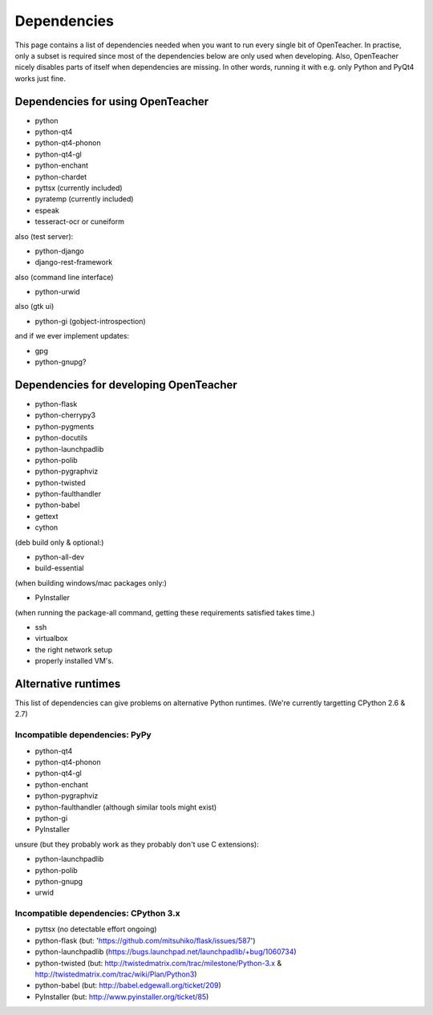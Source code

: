 ============
Dependencies
============

This page contains a list of dependencies needed when you want to run
every single bit of OpenTeacher. In practise, only a subset is required
since most of the dependencies below are only used when developing.
Also, OpenTeacher nicely disables parts of itself when dependencies are
missing. In other words, running it with e.g. only Python and PyQt4
works just fine.

Dependencies for using OpenTeacher
==================================

* python
* python-qt4
* python-qt4-phonon
* python-qt4-gl
* python-enchant
* python-chardet
* pyttsx (currently included)
* pyratemp (currently included)
* espeak
* tesseract-ocr or cuneiform

also (test server):

* python-django
* django-rest-framework

also (command line interface)

* python-urwid

also (gtk ui)

* python-gi (gobject-introspection)

and if we ever implement updates:

* gpg
* python-gnupg?

Dependencies for developing OpenTeacher
=======================================

* python-flask
* python-cherrypy3
* python-pygments
* python-docutils
* python-launchpadlib
* python-polib
* python-pygraphviz
* python-twisted
* python-faulthandler
* python-babel
* gettext
* cython

(deb build only & optional:)

* python-all-dev
* build-essential

(when building windows/mac packages only:)

* PyInstaller

(when running the package-all command, getting these requirements
satisfied takes time.)

* ssh
* virtualbox
* the right network setup
* properly installed VM's.

Alternative runtimes
====================

This list of dependencies can give problems on alternative Python
runtimes. (We're currently targetting CPython 2.6 & 2.7)

Incompatible dependencies: PyPy
-------------------------------

* python-qt4
* python-qt4-phonon
* python-qt4-gl
* python-enchant
* python-pygraphviz
* python-faulthandler (although similar tools might exist)
* python-gi
* PyInstaller

unsure (but they probably work as they probably don't use C extensions):

* python-launchpadlib
* python-polib
* python-gnupg
* urwid

Incompatible dependencies: CPython 3.x
--------------------------------------

* pyttsx (no detectable effort ongoing)
* python-flask (but: 'https://github.com/mitsuhiko/flask/issues/587')
* python-launchpadlib (https://bugs.launchpad.net/launchpadlib/+bug/1060734)
* python-twisted (but: http://twistedmatrix.com/trac/milestone/Python-3.x & http://twistedmatrix.com/trac/wiki/Plan/Python3)
* python-babel (but: http://babel.edgewall.org/ticket/209)
* PyInstaller (but: http://www.pyinstaller.org/ticket/85)
